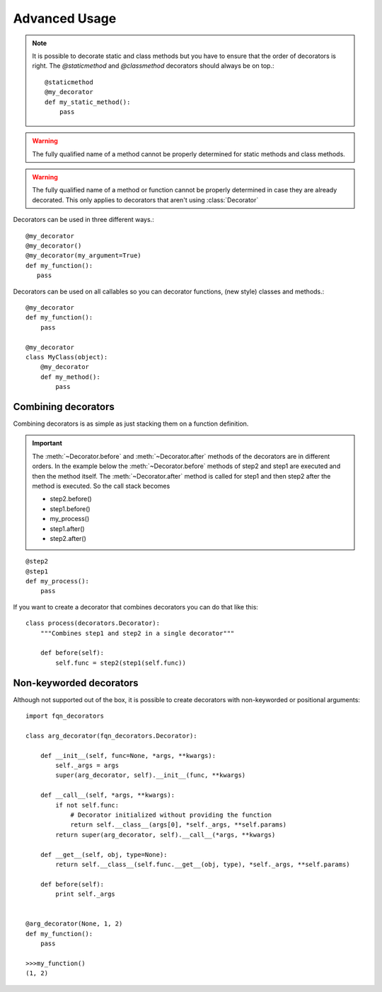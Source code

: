 ==============
Advanced Usage
==============
.. py:currentmodule:: fqn_decorators.decorators

.. note::
    It is possible to decorate static and class methods but you have to ensure that the order of decorators is right.
    The `@staticmethod` and `@classmethod` decorators should always be on top.::

        @staticmethod
        @my_decorator
        def my_static_method():
            pass


.. warning::
    The fully qualified name of a method cannot be properly determined for static methods and class methods.

.. warning::
    The fully qualified name of a method or function cannot be properly determined in case they are already decorated.
    This only applies to decorators that aren't using :class:`Decorator`


Decorators can be used in three different ways.::

     @my_decorator
     @my_decorator()
     @my_decorator(my_argument=True)
     def my_function():
        pass

Decorators can be used on all callables so you can decorator functions, (new style) classes and methods.::

    @my_decorator
    def my_function():
        pass

    @my_decorator
    class MyClass(object):
        @my_decorator
        def my_method():
            pass

Combining decorators
--------------------

Combining decorators is as simple as just stacking them on a function definition.

.. important::
    The :meth:`~Decorator.before` and :meth:`~Decorator.after` methods of the decorators are in different orders.
    In the example below the :meth:`~Decorator.before` methods of step2 and step1 are executed and then the method itself.
    The :meth:`~Decorator.after` method is called for step1 and then step2 after the method is executed.
    So the call stack becomes
    
    * step2.before()
    * step1.before()
    * my_process()
    * step1.after()
    * step2.after()

::

    @step2
    @step1
    def my_process():
        pass

If you want to create a decorator that combines decorators you can do that like this::

    class process(decorators.Decorator):
        """Combines step1 and step2 in a single decorator"""

        def before(self):
            self.func = step2(step1(self.func))

.. _usage_advanced_non_keyword_decorators:

Non-keyworded decorators
------------------------

Although not supported out of the box, it is possible to create decorators with non-keyworded or positional arguments::

    import fqn_decorators

    class arg_decorator(fqn_decorators.Decorator):

        def __init__(self, func=None, *args, **kwargs):
            self._args = args
            super(arg_decorator, self).__init__(func, **kwargs)

        def __call__(self, *args, **kwargs):
            if not self.func:
                # Decorator initialized without providing the function
                return self.__class__(args[0], *self._args, **self.params)
            return super(arg_decorator, self).__call__(*args, **kwargs)

        def __get__(self, obj, type=None):
            return self.__class__(self.func.__get__(obj, type), *self._args, **self.params)

        def before(self):
            print self._args


    @arg_decorator(None, 1, 2)
    def my_function():
        pass

    >>>my_function()
    (1, 2)

